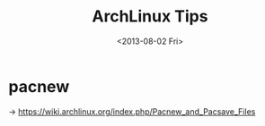 #+TITLE: ArchLinux Tips
#+DATE: <2013-08-02 Fri>

* pacnew

-> https://wiki.archlinux.org/index.php/Pacnew_and_Pacsave_Files
